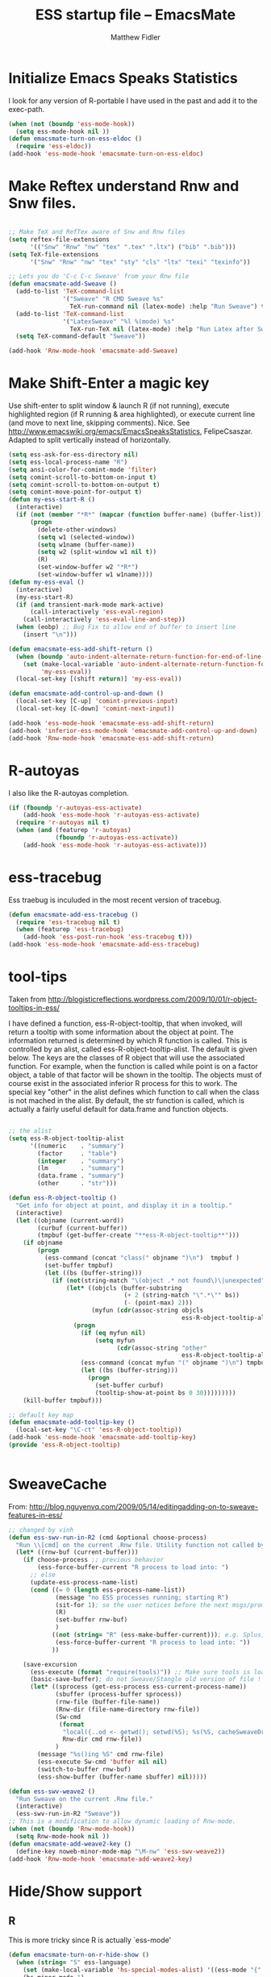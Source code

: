 #+title: ESS startup file -- EmacsMate
#+author: Matthew Fidler
* Initialize Emacs Speaks Statistics

I look for any version of R-portable I have used in the past and add
it to the exec-path.

#+begin_src emacs-lisp
  (when (not (boundp 'ess-mode-hook))
    (setq ess-mode-hook nil ))
  (defun emacsmate-turn-on-ess-eldoc ()
    (require 'ess-eldoc))
  (add-hook 'ess-mode-hook 'emacsmate-turn-on-ess-eldoc)
  
#+end_src
* Make Reftex understand Rnw and Snw files.
#+BEGIN_SRC emacs-lisp
  
  ;; Make TeX and RefTex aware of Snw and Rnw files
  (setq reftex-file-extensions
        '(("Snw" "Rnw" "nw" "tex" ".tex" ".ltx") ("bib" ".bib")))
  (setq TeX-file-extensions
        '("Snw" "Rnw" "nw" "tex" "sty" "cls" "ltx" "texi" "texinfo"))
  
  ;; Lets you do 'C-c C-c Sweave' from your Rnw file
  (defun emacsmate-add-Sweave ()
    (add-to-list 'TeX-command-list
                 '("Sweave" "R CMD Sweave %s"
                   TeX-run-command nil (latex-mode) :help "Run Sweave") t)
    (add-to-list 'TeX-command-list
                 '("LatexSweave" "%l %(mode) %s"
                   TeX-run-TeX nil (latex-mode) :help "Run Latex after Sweave") t)
    (setq TeX-command-default "Sweave"))
  
  (add-hook 'Rnw-mode-hook 'emacsmate-add-Sweave)
  
#+END_SRC

* Make Shift-Enter a magic key

Use shift-enter to split window & launch R (if not running), execute highlighted region (if R running & area highlighted), or execute current line (and move to next line, skipping comments). Nice. See http://www.emacswiki.org/emacs/EmacsSpeaksStatistics, FelipeCsaszar. Adapted to split vertically instead of horizontally.

#+BEGIN_SRC emacs-lisp
  (setq ess-ask-for-ess-directory nil)
  (setq ess-local-process-name "R")
  (setq ansi-color-for-comint-mode 'filter)
  (setq comint-scroll-to-bottom-on-input t)
  (setq comint-scroll-to-bottom-on-output t)
  (setq comint-move-point-for-output t)
  (defun my-ess-start-R ()
    (interactive)
    (if (not (member "*R*" (mapcar (function buffer-name) (buffer-list))))
        (progn
          (delete-other-windows)
          (setq w1 (selected-window))
          (setq w1name (buffer-name))
          (setq w2 (split-window w1 nil t))
          (R)
          (set-window-buffer w2 "*R*")
          (set-window-buffer w1 w1name))))
  (defun my-ess-eval ()
    (interactive)
    (my-ess-start-R)
    (if (and transient-mark-mode mark-active)
        (call-interactively 'ess-eval-region)
      (call-interactively 'ess-eval-line-and-step))
    (when (eobp) ;; Bug Fix to allow end of buffer to insert line
      (insert "\n")))
  
  (defun emacsmate-ess-add-shift-return ()
    (when (boundp 'auto-indent-alternate-return-function-for-end-of-line-then-newline)
      (set (make-local-variable 'auto-indent-alternate-return-function-for-end-of-line-then-newline)
           'my-ess-eval))
    (local-set-key [(shift return)] 'my-ess-eval))
  
  (defun emacsmate-add-control-up-and-down ()
    (local-set-key [C-up] 'comint-previous-input)
    (local-set-key [C-down] 'comint-next-input))
  
  (add-hook 'ess-mode-hook 'emacsmate-ess-add-shift-return)
  (add-hook 'inferior-ess-mode-hook 'emacsmate-add-control-up-and-down)
  (add-hook 'Rnw-mode-hook 'emacsmate-ess-add-shift-return)
  
#+END_SRC

* R-autoyas
I also like the R-autoyas completion. 
#+BEGIN_SRC emacs-lisp
  (if (fboundp 'r-autoyas-ess-activate)
      (add-hook 'ess-mode-hook 'r-autoyas-ess-activate)
    (require 'r-autoyas nil t)
    (when (and (featurep 'r-autoyas)
               (fboundp 'r-autoyas-ess-activate))
      (add-hook 'ess-mode-hook 'r-autoyas-ess-activate)))
#+END_SRC

* ess-tracebug
Ess traebug is inculuded in the most recent version of tracebug.

#+BEGIN_SRC emacs-lisp
  (defun emacsmate-add-ess-tracebug ()
    (require 'ess-tracebug nil t)
    (when (featurep 'ess-tracebug)
      (add-hook 'ess-post-run-hook 'ess-tracebug t)))
  (add-hook 'ess-mode-hook 'emacsmate-add-ess-tracebug)
  
#+END_SRC

* tool-tips
Taken from
http://blogisticreflections.wordpress.com/2009/10/01/r-object-tooltips-in-ess/

I have defined a function, ess-R-object-tooltip, that when
invoked, will return a tooltip with some information about the
object at point. The information returned is determined by which R
function is called. This is controlled by an alist, called
ess-R-object-tooltip-alist. The default is given below. The keys
are the classes of R object that will use the associated
function. For example, when the function is called while point is
on a factor object, a table of that factor will be shown in the
tooltip. The objects must of course exist in the associated
inferior R process for this to work. The special key "other" in
the alist defines which function to call when the class is not
mached in the alist. By default, the str function is called, which
is actually a fairly useful default for data.frame and function
objects.

#+BEGIN_SRC emacs-lisp
  
  ;; the alist
  (setq ess-R-object-tooltip-alist
        '((numeric    . "summary")
          (factor     . "table")
          (integer    . "summary")
          (lm         . "summary")
          (data.frame . "summary")
          (other      . "str")))
  
  (defun ess-R-object-tooltip ()
    "Get info for object at point, and display it in a tooltip."
    (interactive)
    (let ((objname (current-word))
          (curbuf (current-buffer))
          (tmpbuf (get-buffer-create "**ess-R-object-tooltip**")))
      (if objname
          (progn
            (ess-command (concat "class(" objname ")\n")  tmpbuf )
            (set-buffer tmpbuf)
            (let ((bs (buffer-string)))
              (if (not(string-match "\(object .* not found\)\|unexpected" bs))
                  (let* ((objcls (buffer-substring
                                  (+ 2 (string-match "\".*\"" bs))
                                  (- (point-max) 2)))
                         (myfun (cdr(assoc-string objcls
                                                  ess-R-object-tooltip-alist))))
                    (progn
                      (if (eq myfun nil)
                          (setq myfun
                                (cdr(assoc-string "other"
                                                  ess-R-object-tooltip-alist))))
                      (ess-command (concat myfun "(" objname ")\n") tmpbuf)
                      (let ((bs (buffer-string)))
                        (progn
                          (set-buffer curbuf)
                          (tooltip-show-at-point bs 0 30)))))))))
      (kill-buffer tmpbuf)))
  
  ;; default key map
  (defun emacsmate-add-tooltip-key ()
    (local-set-key "\C-ct" 'ess-R-object-tooltip))
  (add-hook 'ess-mode-hook 'emacsmate-add-tooltip-key)
  (provide 'ess-R-object-tooltip)
  
  
#+END_SRC

* SweaveCache
From:
http://blog.nguyenvq.com/2009/05/14/editingadding-on-to-sweave-features-in-ess/
#+BEGIN_SRC emacs-lisp
  ;; changed by vinh
  (defun ess-swv-run-in-R2 (cmd &optional choose-process)
    "Run \\[cmd] on the current .Rnw file. Utility function not called by user."
    (let* ((rnw-buf (current-buffer)))
      (if choose-process ;; previous behavior
          (ess-force-buffer-current "R process to load into: ")
        ;; else
        (update-ess-process-name-list)
        (cond ((= 0 (length ess-process-name-list))
               (message "no ESS processes running; starting R")
               (sit-for 1); so the user notices before the next msgs/prompt
               (R)
               (set-buffer rnw-buf)
               )
              ((not (string= "R" (ess-make-buffer-current))); e.g. Splus, need R
               (ess-force-buffer-current "R process to load into: "))
              ))
  
      (save-excursion
        (ess-execute (format "require(tools)")) ;; Make sure tools is loaded.
        (basic-save-buffer); do not Sweave/Stangle old version of file !
        (let* ((sprocess (get-ess-process ess-current-process-name))
               (sbuffer (process-buffer sprocess))
               (rnw-file (buffer-file-name))
               (Rnw-dir (file-name-directory rnw-file))
               (Sw-cmd
                (format
                 "local({..od <- getwd(); setwd(%S); %s(%S, cacheSweaveDriver()); setwd(..od) })"
                 Rnw-dir cmd rnw-file))
               )
          (message "%s()ing %S" cmd rnw-file)
          (ess-execute Sw-cmd 'buffer nil nil)
          (switch-to-buffer rnw-buf)
          (ess-show-buffer (buffer-name sbuffer) nil)))))
  
  (defun ess-swv-weave2 ()
    "Run Sweave on the current .Rnw file."
    (interactive)
    (ess-swv-run-in-R2 "Sweave"))
  ;; This is a modification to allow dynamic loading of Rnw-mode.
  (when (not (boundp 'Rnw-mode-hook))
    (setq Rnw-mode-hook nil ))
  (defun emacsmate-add-weave2-key ()
    (define-key noweb-minor-mode-map "\M-nw" 'ess-swv-weave2))
  (add-hook 'Rnw-mode-hook 'emacsmate-add-weave2-key)
  
#+END_SRC

* Hide/Show support
** R
This is more tricky since R is actually `ess-mode'

#+begin_src emacs-lisp
  (defun emacsmate-turn-on-r-hide-show ()
    (when (string= "S" ess-language)
      (set (make-local-variable 'hs-special-modes-alist) '((ess-mode "{" "}" "#" nil nil)))
      (hs-minor-mode 1)
      (when (fboundp 'foldit-mode)
        (foldit-mode 1))
      (when (fboundp 'fold-dwim-org/minor-mode)
        (fold-dwim-org/minor-mode))))
  (add-hook 'ess-mode-hook 'emacsmate-turn-on-r-hide-show)
  
#+end_src

* Org-table comment mode
I like to have the ability to use org-tables in comments.  For R, this
can be accomplished by org-table-comment

#+BEGIN_SRC emacs-lisp
  (add-hook 'ess-mode-hook 'emacsmate-turn-on-org-table-comment-mode)
  
#+END_SRC
* Add Generalized Emacsmate Coding Hook.
#+BEGIN_SRC emacs-lisp
  (add-hook 'ess-mode-hook 'run-emacsmate-coding-hook)
#+END_SRC
* Paste paths correctly and strip code ">" and "+"
Using auto-indent-mode, paste =c:\= to =c:/=
#+BEGIN_SRC emacs-lisp
  (defun emacsmate-ess-fix-path (beg end)
    "Fixes ess path"
    (save-restriction
      (save-excursion
        (narrow-to-region beg end)
        (goto-char (point-min))
        (when (looking-at "[A-Z]:\\\\")
          (while (search-forward "\\" nil t)
            (replace-match "/"))))))
  
  (defun emacsmate-ess-turn-on-fix-path ()
    (interactive)
    (when (string= "S" ess-language)
      (add-hook 'auto-indent-after-yank-hook 'emacsmate-ess-fix-path t t)))
  (add-hook 'ess-mode-hook 'emacsmate-ess-turn-on-fix-path)
  
#+END_SRC

Also take off unnecessary ">" and "+" for example copying:
: > ## set up
: > availDists <- c(Normal="rnorm", Exponential="rexp")
: > availKernels <- c("gaussian", "epanechnikov", "rectangular",
: + "triangular", "biweight", "cosine", "optcosine")


Should give:
: ## set up
: availDists <- c(Normal="rnorm", Exponential="rexp")
: availKernels <- c("gaussian", "epanechnikov", "rectangular",
: "triangular", "biweight", "cosine", "optcosine")

#+BEGIN_SRC emacs-lisp
  (defun emacsmate-ess-fix-code (beg end)
    "Fixes ess path"
    (save-restriction
      (save-excursion
        (save-match-data
          (narrow-to-region beg end)
          (goto-char (point-min))
          (while (re-search-forward "^[ \t]*[>][ \t]+" nil t)
            (replace-match "")
            (goto-char (point-at-eol))
            (while (looking-at "[ \t\n]*[+][ \t]+")
              (replace-match "\n")
              (goto-char (point-at-eol))))))))
  
  (defun emacsmate-ess-turn-on-fix-code ()
    (interactive)
    (when (string= "S" ess-language)
      (add-hook 'auto-indent-after-yank-hook 'emacsmate-ess-fix-code t t)))
  (add-hook 'ess-mode-hook 'emacsmate-ess-turn-on-fix-code)
  
#+END_SRC


* Smarter Underscores
I like smarter underscores.
#+BEGIN_SRC emacs-lisp
  (unless (package-installed-p 'ess-smart-underscore)
    (package-install 'ess-smart-underscore))
  (when (emacsmate-package-load-path 'ess-smart-underscore)
    (require 'ess-smart-underscore))
#+END_SRC

* SAS
For some reason, =SAS-mode= errors out for with =ess-ac-sources=
being a void variable.  Thats easy to fix:

#+BEGIN_SRC emacs-lisp
  (setq ess-ac-sources nil)
#+END_SRC
